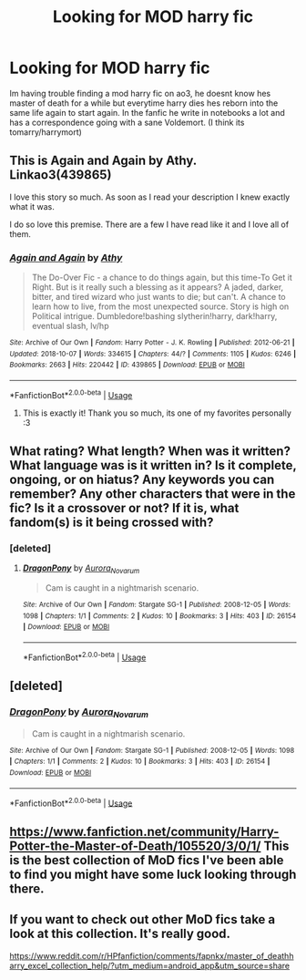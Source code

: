 #+TITLE: Looking for MOD harry fic

* Looking for MOD harry fic
:PROPERTIES:
:Author: AuroraBorialiss
:Score: 7
:DateUnix: 1586316325.0
:DateShort: 2020-Apr-08
:FlairText: Request
:END:
Im having trouble finding a mod harry fic on ao3, he doesnt know hes master of death for a while but everytime harry dies hes reborn into the same life again to start again. In the fanfic he write in notebooks a lot and has a correspondence going with a sane Voldemort. (I think its tomarry/harrymort)


** This is Again and Again by Athy. Linkao3(439865)

I love this story so much. As soon as I read your description I knew exactly what it was.

I do so love this premise. There are a few I have read like it and I love all of them.
:PROPERTIES:
:Author: allienne
:Score: 6
:DateUnix: 1586319453.0
:DateShort: 2020-Apr-08
:END:

*** [[https://archiveofourown.org/works/439865][*/Again and Again/*]] by [[https://www.archiveofourown.org/users/Athy/pseuds/Athy][/Athy/]]

#+begin_quote
  The Do-Over Fic - a chance to do things again, but this time-To Get it Right. But is it really such a blessing as it appears? A jaded, darker, bitter, and tired wizard who just wants to die; but can't. A chance to learn how to live, from the most unexpected source. Story is high on Political intrigue. Dumbledore!bashing slytherin!harry, dark!harry, eventual slash, lv/hp
#+end_quote

^{/Site/:} ^{Archive} ^{of} ^{Our} ^{Own} ^{*|*} ^{/Fandom/:} ^{Harry} ^{Potter} ^{-} ^{J.} ^{K.} ^{Rowling} ^{*|*} ^{/Published/:} ^{2012-06-21} ^{*|*} ^{/Updated/:} ^{2018-10-07} ^{*|*} ^{/Words/:} ^{334615} ^{*|*} ^{/Chapters/:} ^{44/?} ^{*|*} ^{/Comments/:} ^{1105} ^{*|*} ^{/Kudos/:} ^{6246} ^{*|*} ^{/Bookmarks/:} ^{2663} ^{*|*} ^{/Hits/:} ^{220442} ^{*|*} ^{/ID/:} ^{439865} ^{*|*} ^{/Download/:} ^{[[https://archiveofourown.org/downloads/439865/Again%20and%20Again.epub?updated_at=1580693053][EPUB]]} ^{or} ^{[[https://archiveofourown.org/downloads/439865/Again%20and%20Again.mobi?updated_at=1580693053][MOBI]]}

--------------

*FanfictionBot*^{2.0.0-beta} | [[https://github.com/tusing/reddit-ffn-bot/wiki/Usage][Usage]]
:PROPERTIES:
:Author: FanfictionBot
:Score: -2
:DateUnix: 1586319471.0
:DateShort: 2020-Apr-08
:END:

**** This is exactly it! Thank you so much, its one of my favorites personally :3
:PROPERTIES:
:Author: AuroraBorialiss
:Score: 1
:DateUnix: 1587783875.0
:DateShort: 2020-Apr-25
:END:


** What rating? What length? When was it written? What language was is it written in? Is it complete, ongoing, or on hiatus? Any keywords you can remember? Any other characters that were in the fic? Is it a crossover or not? If it is, what fandom(s) is it being crossed with?
:PROPERTIES:
:Author: Zakle
:Score: 2
:DateUnix: 1586317688.0
:DateShort: 2020-Apr-08
:END:

*** [deleted]
:PROPERTIES:
:Score: 1
:DateUnix: 1586319316.0
:DateShort: 2020-Apr-08
:END:

**** [[https://archiveofourown.org/works/26154][*/DragonPony/*]] by [[https://www.archiveofourown.org/users/Aurora_Novarum/pseuds/Aurora_Novarum][/Aurora_Novarum/]]

#+begin_quote
  Cam is caught in a nightmarish scenario.
#+end_quote

^{/Site/:} ^{Archive} ^{of} ^{Our} ^{Own} ^{*|*} ^{/Fandom/:} ^{Stargate} ^{SG-1} ^{*|*} ^{/Published/:} ^{2008-12-05} ^{*|*} ^{/Words/:} ^{1098} ^{*|*} ^{/Chapters/:} ^{1/1} ^{*|*} ^{/Comments/:} ^{2} ^{*|*} ^{/Kudos/:} ^{10} ^{*|*} ^{/Bookmarks/:} ^{3} ^{*|*} ^{/Hits/:} ^{403} ^{*|*} ^{/ID/:} ^{26154} ^{*|*} ^{/Download/:} ^{[[https://archiveofourown.org/downloads/26154/DragonPony.epub?updated_at=1508029644][EPUB]]} ^{or} ^{[[https://archiveofourown.org/downloads/26154/DragonPony.mobi?updated_at=1508029644][MOBI]]}

--------------

*FanfictionBot*^{2.0.0-beta} | [[https://github.com/tusing/reddit-ffn-bot/wiki/Usage][Usage]]
:PROPERTIES:
:Author: FanfictionBot
:Score: 0
:DateUnix: 1586319328.0
:DateShort: 2020-Apr-08
:END:


** [deleted]
:PROPERTIES:
:Score: 1
:DateUnix: 1586319338.0
:DateShort: 2020-Apr-08
:END:

*** [[https://archiveofourown.org/works/26154][*/DragonPony/*]] by [[https://www.archiveofourown.org/users/Aurora_Novarum/pseuds/Aurora_Novarum][/Aurora_Novarum/]]

#+begin_quote
  Cam is caught in a nightmarish scenario.
#+end_quote

^{/Site/:} ^{Archive} ^{of} ^{Our} ^{Own} ^{*|*} ^{/Fandom/:} ^{Stargate} ^{SG-1} ^{*|*} ^{/Published/:} ^{2008-12-05} ^{*|*} ^{/Words/:} ^{1098} ^{*|*} ^{/Chapters/:} ^{1/1} ^{*|*} ^{/Comments/:} ^{2} ^{*|*} ^{/Kudos/:} ^{10} ^{*|*} ^{/Bookmarks/:} ^{3} ^{*|*} ^{/Hits/:} ^{403} ^{*|*} ^{/ID/:} ^{26154} ^{*|*} ^{/Download/:} ^{[[https://archiveofourown.org/downloads/26154/DragonPony.epub?updated_at=1508029644][EPUB]]} ^{or} ^{[[https://archiveofourown.org/downloads/26154/DragonPony.mobi?updated_at=1508029644][MOBI]]}

--------------

*FanfictionBot*^{2.0.0-beta} | [[https://github.com/tusing/reddit-ffn-bot/wiki/Usage][Usage]]
:PROPERTIES:
:Author: FanfictionBot
:Score: 0
:DateUnix: 1586319344.0
:DateShort: 2020-Apr-08
:END:


** [[https://www.fanfiction.net/community/Harry-Potter-the-Master-of-Death/105520/3/0/1/]] This is the best collection of MoD fics I've been able to find you might have some luck looking through there.
:PROPERTIES:
:Author: thehoobs3
:Score: 1
:DateUnix: 1586406676.0
:DateShort: 2020-Apr-09
:END:


** If you want to check out other MoD fics take a look at this collection. It's really good.

[[https://www.reddit.com/r/HPfanfiction/comments/fapnkx/master_of_deathharry_excel_collection_help/?utm_medium=android_app&utm_source=share]]
:PROPERTIES:
:Author: inside_a_mind
:Score: 1
:DateUnix: 1586429695.0
:DateShort: 2020-Apr-09
:END:
